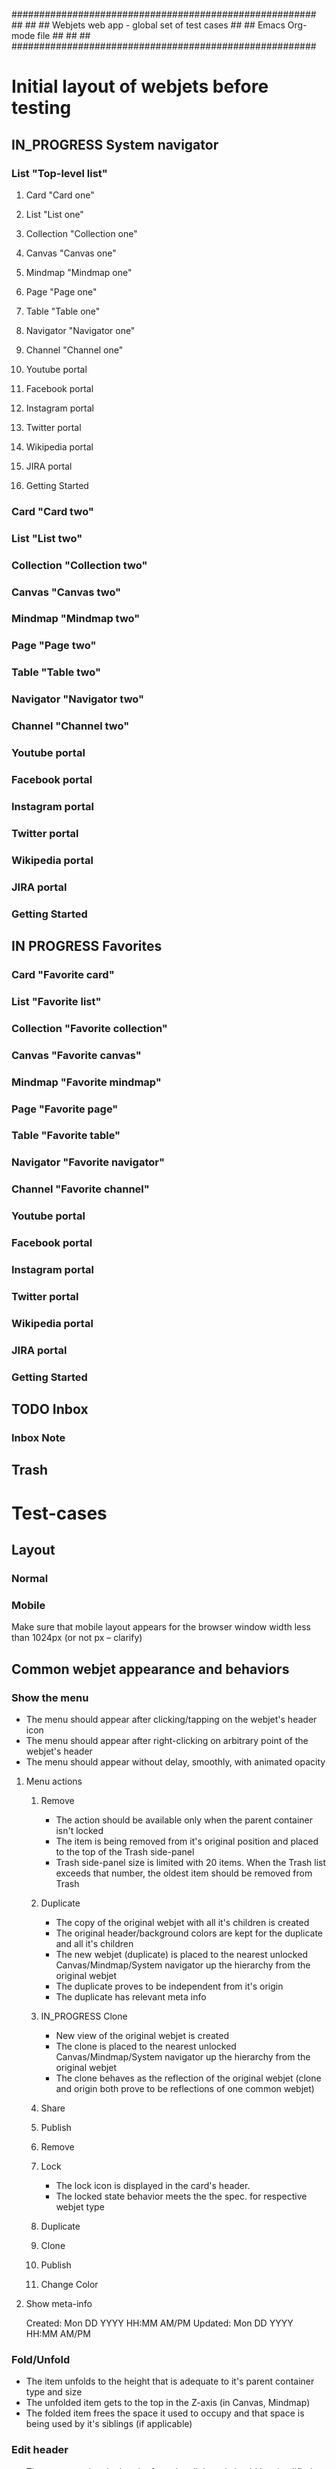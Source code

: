 #######################################################
##                                                   ##
##     Webjets web app - global set of test cases    ##
##     Emacs Org-mode file                           ##
##                                                   ##
#######################################################

#+TODO: TODO IN_PROGRESS QUESTION | DONE

* Initial layout of webjets before testing
** IN_PROGRESS System navigator
*** List "Top-level list"
**** Card "Card one"
**** List "List one"
**** Collection "Collection one"
**** Canvas "Canvas one"
**** Mindmap "Mindmap one"
**** Page "Page one"
**** Table "Table one"
**** Navigator "Navigator one"
**** Channel "Channel one"
**** Youtube portal
**** Facebook portal
**** Instagram portal
**** Twitter portal
**** Wikipedia portal
**** JIRA portal
**** Getting Started
*** Card "Card two"
*** List "List two"
*** Collection "Collection two"
*** Canvas "Canvas two"
*** Mindmap "Mindmap two"
*** Page "Page two"
*** Table "Table two"
*** Navigator "Navigator two"
*** Channel "Channel two"
*** Youtube portal
*** Facebook portal
*** Instagram portal
*** Twitter portal
*** Wikipedia portal
*** JIRA portal
*** Getting Started
** IN PROGRESS Favorites
*** Card "Favorite card"
*** List "Favorite list"
*** Collection "Favorite collection"
*** Canvas "Favorite canvas"
*** Mindmap "Favorite mindmap"
*** Page "Favorite page"
*** Table "Favorite table"
*** Navigator "Favorite navigator"
*** Channel "Favorite channel"
*** Youtube portal
*** Facebook portal
*** Instagram portal
*** Twitter portal
*** Wikipedia portal
*** JIRA portal
*** Getting Started
** TODO Inbox
*** Inbox Note
** Trash
* Test-cases
** Layout
*** Normal
*** Mobile
Make sure that mobile layout appears for the browser window width less than 1024px (or not px -- clarify)
** Common webjet appearance and behaviors
*** Show the menu
- The menu should appear after clicking/tapping on the webjet's header icon
- The menu should appear after right-clicking on arbitrary point of the webjet's header
- The menu should appear without delay, smoothly, with animated opacity
**** Menu actions
***** Remove
- The action should be available only when the parent container isn't locked
- The item is being removed from it's original position and placed to the top of the Trash side-panel
- Trash side-panel size is limited with 20 items. When the Trash list exceeds that number, the oldest item should be removed from Trash
***** Duplicate
- The copy of the original webjet with all it's children is created
- The original header/background colors are kept for the duplicate and all it's children
- The new webjet (duplicate) is placed to the nearest unlocked Canvas/Mindmap/System navigator up the hierarchy from the original webjet
- The duplicate proves to be independent from it's origin
- The duplicate has relevant meta info
***** IN_PROGRESS Clone
- New view of the original webjet is created
- The clone is placed to the nearest unlocked Canvas/Mindmap/System navigator up the hierarchy from the original webjet
- The clone behaves as the reflection of the original webjet (clone and origin both prove to be reflections of one common webjet)
***** Share
***** Publish
***** Remove
***** Lock

- The lock icon is displayed in the card's header.
- The locked state behavior meets the the spec. for respective webjet type

***** Duplicate
***** Clone
***** Publish
***** Change Color
**** Show meta-info

Created: Mon DD YYYY HH:MM AM/PM
Updated: Mon DD YYYY HH:MM AM/PM

*** Fold/Unfold

- The item unfolds to the height that is adequate to it's parent container type and size
- The unfolded item gets to the top in the Z-axis (in Canvas, Mindmap)
- The folded item frees the space it used to occupy and that space is being used by it's siblings (if applicable)

*** Edit header
- The text pasted to the header from the clipboard should be simplified to the plain text and shouldn't retain any formating from origin
*** Edit content
**** Basic editing
**** Check that changes are in place after app reload
*** Resize
*** Lock
*** Drag
*** Alt+Drag
*** Keyboard shortcuts
**** Fold / Unfold
**** Edit title
Enter editing mode by pressing RET
Quit editing mode by pressing ESC
**** Create webjets
**** Navigation
The whole Webjets desktop should be navigatable with arrow keys
(?) And the TAB key
*** Navigation 
** Type-specific
*** Card
**** Initial state
- Dimensions
**** Menu
***** Lock
**** Markdown rendering
**** Resizing features
- The card should be resizeable horizontally from it's min width () to arbitrary width
**** Container functions
The card should have the "Attachments area" in the bottom
*** List (will be merged with the collection)
**** Menu
***** Zoom in
***** Zoom out
*** Collection
**** Menu
*** Canvas
**** Menu
**** Create new canvas
***** Inside the card
***** Inside the list
***** Inside the collection
***** Inside the canvas
****** The color of new canvas should differ from the color of the parent Canvas/Mindmap
***** Inside the mindmap
****** The color of new canvas should differ from the color of the parent Canvas/Mindmap
***** Inside the page
***** Inside the table
**** Scroll by dragging
**** Narrow mode
*** Mindmap
**** Menu
**** Connections
- The menu with Remove action item should appear without delay after clicking or taping on the connection line
**** Narrow mode
*** Page :experimental:
**** Menu
*** Table
**** Menu
*** Navigator
**** Menu
*** Channel
**** Menu
*** INPROGRESS System navigator
**** Menu
**** DONE Adding new items
***** Adding new tabs from the desktop contents
****** Moving
****** Cloning
***** Adding new tabs from the Webjetory
****** Moving
****** Cloning
***** Adding new tabs from the Favorites side panel
****** Moving
****** Cloning
***** Adding new tabs from the Inbox side panel
****** Moving
****** Cloning
***** Adding new tabs from the Trash side panel
****** Moving
****** Cloning
**** DONE Switching between the items

- The desktop view is switched to the selected item
- Item has adequate "fullscreen" view
- The URL is updated with the selected item ID

**** DONE Refreshing the app

- The item selected before the refresh remains selected and displayed in the desktop area

**** DONE Rearranging the items

- The items are being rearranged correctly and smoothly
- The autoscrolling happens when the item is dragged towards the top/bottom of the area

**** DONE Folding/unfolding the items (if applicable)
**** Dragging the items away from the tab-bar
***** Moving
***** Cloning
**** Performing menu actions on items

- See menu actions (common and type-specific)

*** Side-panels
**** Webjetory
**** Favorites
***** Rearranging the items

- The items are being rearranged correctly and smoothly
- The autoscrolling happens when the item is dragged towards the top/bottom of the area

**** Inbox
**** Trash
**** Profile
***** Theme switching
***** Experimental switches should enable/disable respective features
***** Change password
*** Portals
***** Google
***** Youtube
***** Facebook
***** Instagram
***** Jira
** Templates
** Integrations
*** Webhook
*** Bookmarklet
*** JIRA
*** Confluence
** Different resolutions test-cases
*** Hi-Res
*** Mid-Res
*** Small/Mobile
** Sharing
** Special cases
*** Autoscrolling in the system navigator
*** Autoscrolling in the right side-bar
** Unsorted
- Adequate appearance and behavior for different zoom factors
- Check update results after app reload
- Check password reset (needs spec)
** Touch-screen
